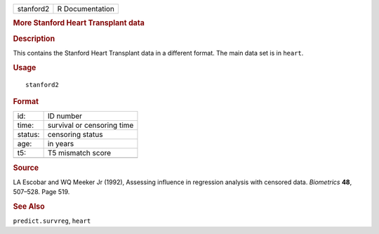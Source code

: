 .. container::

   .. container::

      ========= ===============
      stanford2 R Documentation
      ========= ===============

      .. rubric:: More Stanford Heart Transplant data
         :name: more-stanford-heart-transplant-data

      .. rubric:: Description
         :name: description

      This contains the Stanford Heart Transplant data in a different
      format. The main data set is in ``heart``.

      .. rubric:: Usage
         :name: usage

      ::

         stanford2

      .. rubric:: Format
         :name: format

      ======= ==========================
      id:     ID number
      time:   survival or censoring time
      status: censoring status
      age:    in years
      t5:     T5 mismatch score
      \       
      ======= ==========================

      .. rubric:: Source
         :name: source

      LA Escobar and WQ Meeker Jr (1992), Assessing influence in
      regression analysis with censored data. *Biometrics* **48**,
      507–528. Page 519.

      .. rubric:: See Also
         :name: see-also

      ``predict.survreg``, ``heart``
